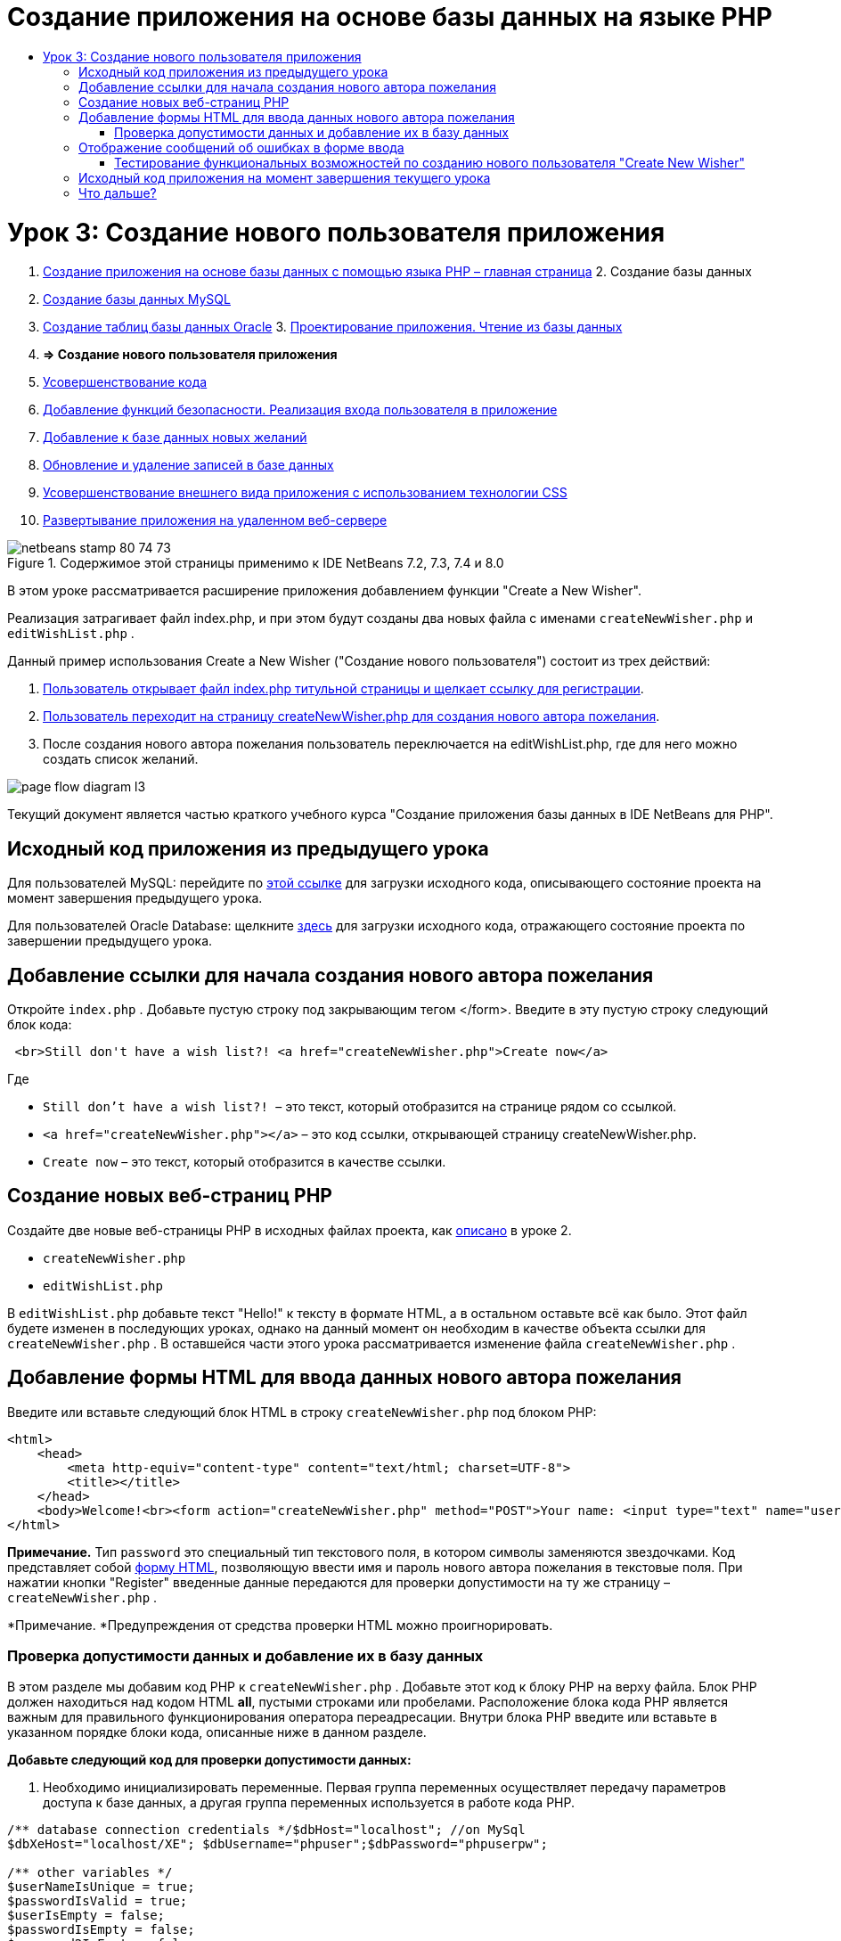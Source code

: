 // 
//     Licensed to the Apache Software Foundation (ASF) under one
//     or more contributor license agreements.  See the NOTICE file
//     distributed with this work for additional information
//     regarding copyright ownership.  The ASF licenses this file
//     to you under the Apache License, Version 2.0 (the
//     "License"); you may not use this file except in compliance
//     with the License.  You may obtain a copy of the License at
// 
//       http://www.apache.org/licenses/LICENSE-2.0
// 
//     Unless required by applicable law or agreed to in writing,
//     software distributed under the License is distributed on an
//     "AS IS" BASIS, WITHOUT WARRANTIES OR CONDITIONS OF ANY
//     KIND, either express or implied.  See the License for the
//     specific language governing permissions and limitations
//     under the License.
//

= Создание приложения на основе базы данных на языке PHP
:jbake-type: tutorial
:jbake-tags: tutorials 
:jbake-status: published
:icons: font
:syntax: true
:source-highlighter: pygments
:toc: left
:toc-title:
:description: Создание приложения на основе базы данных на языке PHP - Apache NetBeans
:keywords: Apache NetBeans, Tutorials, Создание приложения на основе базы данных на языке PHP

= Урок 3: Создание нового пользователя приложения
:jbake-type: tutorial
:jbake-tags: tutorials 
:jbake-status: published
:icons: font
:syntax: true
:source-highlighter: pygments
:toc: left
:toc-title:
:description: Урок 3: Создание нового пользователя приложения - Apache NetBeans
:keywords: Apache NetBeans, Tutorials, Урок 3: Создание нового пользователя приложения



1. link:wish-list-tutorial-main-page.html[+Создание приложения на основе базы данных с помощью языка PHP – главная страница+]
2. 
Создание базы данных

1. link:wish-list-lesson1.html[+Создание базы данных MySQL+]
2. link:wish-list-oracle-lesson1.html[+Создание таблиц базы данных Oracle+]
3. 
link:wish-list-lesson2.html[+Проектирование приложения. Чтение из базы данных+]

4. *=> Создание нового пользователя приложения*

5. link:wish-list-lesson4.html[+Усовершенствование кода+]
6. link:wish-list-lesson5.html[+Добавление функций безопасности. Реализация входа пользователя в приложение+]
7. link:wish-list-lesson6.html[+Добавление к базе данных новых желаний+]
8. link:wish-list-lesson7.html[+Обновление и удаление записей в базе данных+]
9. link:wish-list-lesson8.html[+Усовершенствование внешнего вида приложения с использованием технологии CSS+]
10. link:wish-list-lesson9.html[+Развертывание приложения на удаленном веб-сервере+]

image::images/netbeans-stamp-80-74-73.png[title="Содержимое этой страницы применимо к IDE NetBeans 7.2, 7.3, 7.4 и 8.0"]

В этом уроке рассматривается расширение приложения добавлением функции "Create a New Wisher".

Реализация затрагивает файл index.php, и при этом будут созданы два новых файла с именами  ``createNewWisher.php``  и  ``editWishList.php`` .

Данный пример использования Create a New Wisher ("Создание нового пользователя") состоит из трех действий:

1. <<addLinkNewWisher,Пользователь открывает файл index.php титульной страницы и щелкает ссылку для регистрации>>.

2. <<implementCreateNewWisher,Пользователь переходит на страницу createNewWisher.php для создания нового автора пожелания>>.

3. После создания нового автора пожелания пользователь переключается на editWishList.php, где для него можно создать список желаний.

image::images/page-flow-diagram-l3.png[]

Текущий документ является частью краткого учебного курса "Создание приложения базы данных в IDE NetBeans для PHP".



== Исходный код приложения из предыдущего урока

Для пользователей MySQL: перейдите по link:https://netbeans.org/files/documents/4/1928/lesson2.zip[+этой ссылке+] для загрузки исходного кода, описывающего состояние проекта на момент завершения предыдущего урока.

Для пользователей Oracle Database: щелкните link:https://netbeans.org/projects/www/downloads/download/php%252Foracle-lesson2.zip[+здесь+] для загрузки исходного кода, отражающего состояние проекта по завершении предыдущего урока.


== Добавление ссылки для начала создания нового автора пожелания

Откройте  ``index.php`` . Добавьте пустую строку под закрывающим тегом </form>. Введите в эту пустую строку следующий блок кода:


[source,xml]
----

 <br>Still don't have a wish list?! <a href="createNewWisher.php">Create now</a>
----

Где

*  ``Still don't have a wish list?! ``  – это текст, который отобразится на странице рядом со ссылкой.
*  ``<a href="createNewWisher.php"></a>``  – это код ссылки, открывающей страницу createNewWisher.php.
*  ``Create now``  – это текст, который отобразится в качестве ссылки.


== Создание новых веб-страниц PHP

Создайте две новые веб-страницы PHP в исходных файлах проекта, как link:wish-list-lesson2.html#createNewFile[+описано+] в уроке 2.

*  ``createNewWisher.php`` 
*  ``editWishList.php`` 

В  ``editWishList.php``  добавьте текст "Hello!" к тексту в формате HTML, а в остальном оставьте всё как было. Этот файл будете изменен в последующих уроках, однако на данный момент он необходим в качестве объекта ссылки для  ``createNewWisher.php`` . В оставшейся части этого урока рассматривается изменение файла  ``createNewWisher.php`` .


== Добавление формы HTML для ввода данных нового автора пожелания

Введите или вставьте следующий блок HTML в строку  ``createNewWisher.php``  под блоком PHP:


[source,xml]
----

<html>
    <head>
        <meta http-equiv="content-type" content="text/html; charset=UTF-8">
        <title></title>
    </head>
    <body>Welcome!<br><form action="createNewWisher.php" method="POST">Your name: <input type="text" name="user"/><br/>Password: <input type="password" name="password"/><br/>Please confirm your password: <input type="password" name="password2"/><br/><input type="submit" value="Register"/></form></body>
</html>
----

*Примечание.* Тип  ``password``  это специальный тип текстового поля, в котором символы заменяются звездочками. Код представляет собой link:wish-list-lesson3.html#htmlForm[+форму HTML+], позволяющую ввести имя и пароль нового автора пожелания в текстовые поля. При нажатии кнопки "Register" введенные данные передаются для проверки допустимости на ту же страницу –  ``createNewWisher.php`` .

*Примечание. *Предупреждения от средства проверки HTML можно проигнорировать.


=== Проверка допустимости данных и добавление их в базу данных

В этом разделе мы добавим код PHP к  ``createNewWisher.php`` . Добавьте этот код к блоку PHP на верху файла. Блок PHP должен находиться над кодом HTML *all*, пустыми строками или пробелами. Расположение блока кода PHP является важным для правильного функционирования оператора переадресации. Внутри блока PHP введите или вставьте в указанном порядке блоки кода, описанные ниже в данном разделе.

*Добавьте следующий код для проверки допустимости данных:*

1. Необходимо инициализировать переменные. Первая группа переменных осуществляет передачу параметров доступа к базе данных, а другая группа переменных используется в работе кода PHP.

[source,java]
----

/** database connection credentials */$dbHost="localhost"; //on MySql
$dbXeHost="localhost/XE"; $dbUsername="phpuser";$dbPassword="phpuserpw";

/** other variables */
$userNameIsUnique = true;
$passwordIsValid = true;				
$userIsEmpty = false;					
$passwordIsEmpty = false;				
$password2IsEmpty = false;	

			
----
2. Под переменными следует добавить блок  ``if `` . Параметр блока  ``if``  выполняет проверку того, что страница была запрошена из нее самой посредством метода POST. Если это не так, дальнейшие проверки допустимости не выполняются, и на экран выводится страница с пустыми полями, как описано выше.

[source,java]
----

/** Check that the page was requested from itself via the POST method. */
if ($_SERVER["REQUEST_METHOD"] == "POST") {

}
----
3. Внутри фигурных скобок блока  ``if ``  добавьте другой блок  ``if `` , позволяющий проверить, ввел ли пользователь имя автора пожелания в поле. Если текстовое поле "user" является пустым, значение  ``$userIsEmpty``  меняется на "true".

[source,java]
----

/** Check that the page was requested from itself via the POST method. */
if ($_SERVER["REQUEST_METHOD"] == "POST") {

/** Check whether the user has filled in the wisher's name in the text field "user" */    *
    if ($_POST["user"]=="") {
    $userIsEmpty = true;
    }*
}
----
4. 
Добавьте код, устанавливающий подключение к базе данных. Если установить подключение невозможно, то выводится ошибка MySQL или Oracle OCI8.

*Для базы данных MySQL*


[source,java]
----

/** Check that the page was requested from itself via the POST method. */
if ($_SERVER["REQUEST_METHOD"] == "POST") {

/** Check whether the user has filled in the wisher's name in the text field "user" */    
    if ($_POST["user"]=="") {
        $userIsEmpty = true;
    }

    /** Create database connection */*$con = mysqli_connect($dbHost, $dbUsername, $dbPassword);
if (!$con) {
exit('Connect Error (' . mysqli_connect_errno() . ') '
. mysqli_connect_error());
}
//set the default client character set 
mysqli_set_charset($con, 'utf-8');*
} 
----

*Для базы данных Oracle*


[source,java]
----

/** Check that the page was requested from itself via the POST method. */
if ($_SERVER['REQUEST_METHOD'] == "POST") {

/** Check whether the user has filled in the wisher's name in the text field "user" */
    if ($_POST['user'] == "") {
        $userIsEmpty = true;
    }

    /** Create database connection */*$con = oci_connect($dbUsername, $dbPassword, $dbXeHost, "AL32UTF8");
    if (!$con) {
        $m = oci_error();
        exit('Connect Error' . $m['message']);

    }*
}
----
5. Добавьте код, позволяющий проверить, существует ли пользователь, имя которого соответствует указанному в поле "user". Эта задача выполняется путем поиска идентификационного номера автора пожелания в соответствии с именем, указанным в поле "user". Если такой номер существует, значение  ``$userNameIsUnique``  меняется на "false".

*Для базы данных MySQL*


[source,java]
----

/** Check that the page was requested from itself via the POST method. */
if ($_SERVER["REQUEST_METHOD"] == "POST") {

/** Check whether the user has filled in the wisher's name in the text field "user" */

    if ($_POST["user"]=="") {
        $userIsEmpty = true;
    }/** Create database connection */$con = mysqli_connect($dbHost, $dbUsername, $dbPassword);if (!$con) {exit('Connect Error (' . mysqli_connect_errno() . ') '. mysqli_connect_error());}*/**set the default client character set */ 
mysqli_set_charset($con, 'utf-8');*
   */** Check whether a user whose name matches the "user" field already exists */**mysqli_select_db($con, "wishlist");
    $user = mysqli_real_escape_string($con, $_POST["user"]);
$wisher = mysqli_query($con, "SELECT id FROM wishers WHERE name='".$user."'");
$wisherIDnum=mysqli_num_rows($wisher);
if ($wisherIDnum) {
$userNameIsUnique = false;
}*
} 
----

*Для базы данных Oracle*


[source,java]
----

/** Check that the page was requested from itself via the POST method. */
if ($_SERVER['REQUEST_METHOD'] == "POST") {
/** Check whether the user has filled in the wisher's name in the text field "user" */
    if ($_POST['user'] == "") {
        $userIsEmpty = true;
    }
    /** Create database connection */$con = oci_connect($dbUsername, $dbPassword, $dbXeHost, "AL32UTF8");
    if (!$con) {
        $m = oci_error();
        exit('Connection Error ' . $m['message']);

    }

   */** Check whether a user whose name matches the "user" field already exists */*
    *$query = "SELECT id FROM wishers WHERE name = :user_bv";
    $stid = oci_parse($con, $query);
    $user = $_POST['user'];
    $wisherID = null;
    oci_bind_by_name($stid, ':user_bv', $user);
    oci_execute($stid);

// Each user name should be unique. Check if the submitted user already exists.
    $row = oci_fetch_array($stid, OCI_ASSOC);
    if ($row){
        $userNameIsUnique = false;
    }*
}
----
6. После кода, проверяющего уникальность пользователя, добавьте серию блоков  ``if `` , проверяющих, правильно ли пользователь ввел и подтвердил пароль. Код выполняет проверку того, что поля "Password" ("password") и "Confirm Password" ("password2") заполнены и идентичны друг другу. В противном случае значения соответствующих логических переменных также изменяются.

[source,java]
----

if ($_POST["password"]=="") {$passwordIsEmpty = true;
}if ($_POST["password2"]=="") {$password2IsEmpty = true;
}if ($_POST["password"]!=$_POST["password2"]) {$passwordIsValid = false;
} 
----
7. 
Завершите блок  ``if ($_SERVER['REQUEST_METHOD'] == "POST")`` , добавив код, вставляющий новую запись в базу данных "Wishers". В соответствии с кодом выполняется проверка того, что имя пользователя указано однозначно и что пароль введен и подтвержден правильно. Если эти условия выполнены, код извлекает значения "user" и "password" из формы HTML и вставляет их соответственно в столбцы "Name" и "Password", относящиеся к новой строке в базе данных "Wishers". После создания строки код закрывает подключение к базе данных и переадресует приложение на страницу  ``editWishList.php`` .

*Для базы данных MySQL*


[source,java]
----

/** Check that the page was requested from itself via the POST method. */
if ($_SERVER['REQUEST_METHOD'] == "POST") {
    /** Check whether the user has filled in the wisher's name in the text field "user" */
    if ($_POST['user'] == "") {
        $userIsEmpty = true;
    }

    /** Create database connection */
    $con = mysqli_connect($dbHost, $dbUsername, $dbPassword);
    if (!$con) {
        exit('Connect Error (' . mysqli_connect_errno() . ') '
                . mysqli_connect_error());
    }
    //set the default client character set 
    mysqli_set_charset($con, 'utf-8');

    /** Check whether a user whose name matches the "user" field already exists */
    mysqli_select_db($con, "wishlist");
    $user = mysqli_real_escape_string($con, $_POST['user']);
    $wisher = mysqli_query($con, "SELECT id FROM wishers WHERE name='".$user."'");
    $wisherIDnum=mysqli_num_rows($wisher);
    if ($wisherIDnum) {
        $userNameIsUnique = false;
    }

    /** Check whether a password was entered and confirmed correctly */
    if ($_POST['password'] == "") {
        $passwordIsEmpty = true;
    }
    if ($_POST['password2'] == "") {
        $password2IsEmpty = true;
    }
    if ($_POST['password'] != $_POST['password2']) {
        $passwordIsValid = false;
    }

    /** Check whether the boolean values show that the input data was validated successfully.
     * If the data was validated successfully, add it as a new entry in the "wishers" database.
     * After adding the new entry, close the connection and redirect the application to editWishList.php.
     */
    *if (!$userIsEmpty &amp;&amp; $userNameIsUnique &amp;&amp; !$passwordIsEmpty &amp;&amp; !$password2IsEmpty &amp;&amp; $passwordIsValid) {
        $password = mysqli_real_escape_string($con, $_POST['password']);
        mysqli_select_db($con, "wishlist");
        mysqli_query($con, "INSERT wishers (name, password) VALUES ('" . $user . "', '" . $password . "')");
        mysqli_free_result($wisher);
        mysqli_close($con);
        header('Location: editWishList.php');
        exit;
    }*
}
----

*Для базы данных Oracle*


[source,java]
----

/** Check that the page was requested from itself via the POST method. */
if ($_SERVER['REQUEST_METHOD'] == "POST") {

/** Check whether the user has filled in the wisher's name in the text field "user" */
    if ($_POST['user'] == "")
        $userIsEmpty = true;

    /** Create database connection */
    $con = oci_connect($dbUsername, $dbPassword, $dbXeHost, "AL32UTF8");
    if (!$con) {
        $m = oci_error();
        echo $m['message'], "\n";
        exit;
    }
    
    /** Check whether a user whose name matches the "user" field already exists */
    $query = "select ID from wishers where name = :user_bv";
    $stid = oci_parse($con, $query);
    $user = $_POST['user'];
    $wisherID = null;
    oci_bind_by_name($stid, ':user_bv', $user);
    oci_execute($stid);

/**Each user name should be unique. Check if the submitted user already exists. */
    $row = oci_fetch_array($stid, OCI_ASSOC);
    if ($row) {
    $wisherID = $row['ID']; 
    }
    if ($wisherID != null) {
        $userNameIsUnique = false;
    }
    //Check for the existence and validity of the password
    if ($_POST['password'] == "") {
        $passwordIsEmpty = true;
    }
    if ($_POST['password2'] == "") {
        $password2IsEmpty = true;
    }
    if ($_POST['password'] != $_POST['password2']) {
        $passwordIsValid = false;
    }
    /** Check whether the boolean values show that the input data was validated successfully.
     * If the data was validated successfully, add it as a new entry in the "wishers" database.
     * After adding the new entry, close the connection and redirect the application to editWishList.php.
     */
    *if (!$userIsEmpty &amp;&amp; $userNameIsUnique &amp;&amp; !$passwordIsEmpty &amp;&amp; !$password2IsEmpty &amp;&amp; $passwordIsValid) {

        $query = "INSERT INTO wishers (name, password) VALUES (:user_bv, :pwd_bv)";
        $stid = oci_parse($con, $query);
        $pwd = $_POST['password'];
        oci_bind_by_name($stid, ':user_bv', $user);
        oci_bind_by_name($stid, ':pwd_bv', $pwd);
        oci_execute($stid);
        oci_free_statement($stid);
        oci_close($con);
        header('Location: editWishList.php');
        exit;
    }*
}
----


== Отображение сообщений об ошибках в форме ввода

Перейдем к реализации вывода сообщений об ошибках при неверно введенных данных. Реализация основывается на проверках допустимости и изменении значений логических переменных, описанных в разделе <<validatinDataBeforeAddingToDatabase,Проверка допустимости данных и добавление их в базу данных>>.

1. Введите следующий блок кода PHP в форме ввода HTML непосредственно под именем пользователя:

[source,php]
----

Welcome!<br><form action="createNewWisher.php" method="POST">Your name: <input type="text" name="user"/><br/>

*<?php
    if ($userIsEmpty) {
        echo ("Enter your name, please!");
        echo ("<br/>");
    }                
    if (!$userNameIsUnique) {
        echo ("The person already exists. Please check the spelling and try again");
        echo ("<br/>");
    }
    ?> *
----
2. Введите следующий блок кода PHP в форме ввода HTML под кодом для ввода пароля:

[source,php]
----

Password: <input type="password" name="password"/><br/>
*<?php
 if ($passwordIsEmpty) {
     echo ("Enter the password, please!");
     echo ("<br/>");
 }                
 ?>*
----
3. Введите следующий блок кода PHP в форме ввода HTML под кодом для подтверждения пароля:

[source,php]
----

Please confirm your password: <input type="password" name="password2"/><br/>


*<?php
 if ($password2IsEmpty) {
     echo ("Confirm your password, please");
     echo ("<br/>");    
 }                
 if (!$password2IsEmpty &amp;&amp; !$passwordIsValid) {
     echo  ("The passwords do not match!");
     echo ("<br/>");  
 }                 
?>*
----


=== Тестирование функциональных возможностей по созданию нового пользователя "Create New Wisher"

1. Запустите приложение. Откроется страница-указатель.
image::images/index-php-3.png[]
2. На странице-указателе щелкните ссылку рядом с текстом "Still don't have a wish list?" Откроется следующая форма:
image::images/create-new-wisher-empty-form.png[]
3. Оставьте поля пустыми и нажмите кнопку Register ("Зарегистрировать"). На экране появится сообщение об ошибке.
image::images/create-new-wisher-name-empty.png[]
4. Введите имя зарегистрированного пользователя, например, "Tom" в поле "Your name", внимательно заполните другие поля и нажмите кнопку "Register". На экране появится сообщение об ошибке.
5. Заполните поля "Password" и "Please confirm your password" различными значениями и нажмите кнопку "Register". На экране появится сообщение об ошибке.
6. Введите "Bob" в поле "Your name", укажите в полях пароля один и тот же пароль и нажмите кнопку "Register". Откроется пустая страница, однако переадресация осуществляется правильно, поскольку URL-адрес заканчивается текстом "editWishList.php":
image::images/edit-wish-list-empty.png[]
7. Проверьте, что данные сохранены в базе данных, путем перехода к разделу "Wishers" в окне "Services", расположенном под узлом "wislist1", и выбора "View Data" в контекстном меню 
image::images/wishers.png[]


== Исходный код приложения на момент завершения текущего урока

Для пользователей MySQL: щелкните link:https://netbeans.org/files/documents/4/1929/lesson3.zip[+сюда+] для загрузки исходного кода, отражающего состояние проекта по завершении данного урока.

Для пользователей Oracle Database: щелкните link:https://netbeans.org/projects/www/downloads/download/php%252Foracle-lesson3.zip[+сюда+] для загрузки исходного кода, отражающего состояние проекта по завершении данного урока.


== Что дальше?

link:wish-list-lesson2.html[+<<Предыдущий урок+]

link:wish-list-lesson4.html[+Следующий урок >>+]

link:wish-list-tutorial-main-page.html[+Назад на главную страницу руководства+]


link:/about/contact_form.html?to=3&subject=Feedback:%20PHP%20Wish%20List%20CRUD%203:%20Creating%20New%20User[+Отправить отзыв по этому учебному курсу+]


Для отправки комментариев и предложений, получения поддержки и новостей о последних разработках, связанных с PHP IDE NetBeans link:../../../community/lists/top.html[+присоединяйтесь к списку рассылки users@php.netbeans.org+].

link:../../trails/php.html[+Возврат к учебной карте PHP+]

